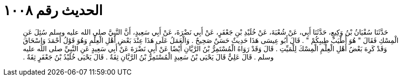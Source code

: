 
= الحديث رقم ١٠٠٨

[quote.hadith]
حَدَّثَنَا سُفْيَانُ بْنُ وَكِيعٍ، حَدَّثَنَا أَبِي، عَنْ شُعْبَةَ، عَنْ خُلَيْدِ بْنِ جَعْفَرٍ، عَنْ أَبِي نَضْرَةَ، عَنْ أَبِي سَعِيدٍ، أَنَّ النَّبِيَّ صلى الله عليه وسلم سُئِلَ عَنِ الْمِسْكِ فَقَالَ ‏"‏ هُوَ أَطْيَبُ طِيبِكُمْ ‏"‏ ‏.‏ قَالَ أَبُو عِيسَى هَذَا حَدِيثٌ حَسَنٌ صَحِيحٌ ‏.‏ وَالْعَمَلُ عَلَى هَذَا عِنْدَ بَعْضِ أَهْلِ الْعِلْمِ وَهُوَ قَوْلُ أَحْمَدَ وَإِسْحَاقَ وَقَدْ كَرِهَ بَعْضُ أَهْلِ الْعِلْمِ الْمِسْكَ لِلْمَيِّتِ ‏.‏ قَالَ وَقَدْ رَوَاهُ الْمُسْتَمِرُّ بْنُ الرَّيَّانِ أَيْضًا عَنْ أَبِي نَضْرَةَ عَنْ أَبِي سَعِيدٍ عَنِ النَّبِيِّ صلى الله عليه وسلم ‏.‏ قَالَ عَلِيٌّ قَالَ يَحْيَى بْنُ سَعِيدٍ الْمُسْتَمِرُّ بْنُ الرَّيَّانِ ثِقَةٌ ‏.‏ قَالَ يَحْيَى خُلَيْدُ بْنُ جَعْفَرٍ ثِقَةٌ ‏.‏